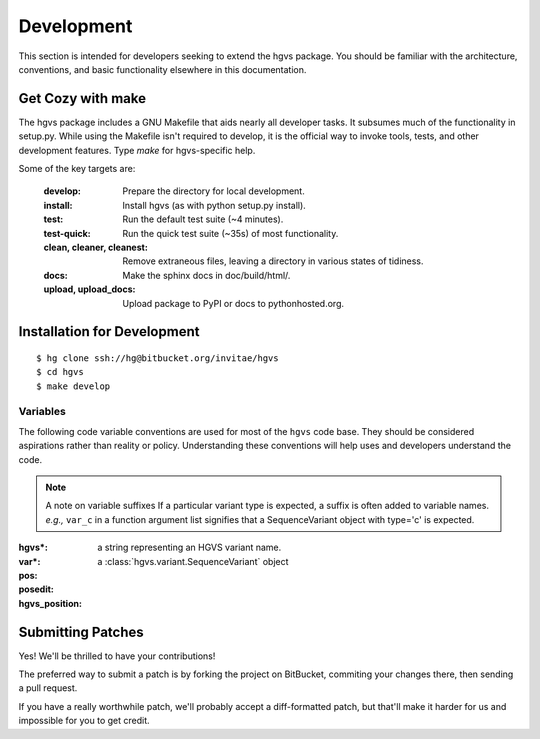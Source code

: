 Development
-----------

This section is intended for developers seeking to extend the hgvs
package.  You should be familiar with the architecture, conventions,
and basic functionality elsewhere in this documentation.


Get Cozy with make
~~~~~~~~~~~~~~~~~~

The hgvs package includes a GNU Makefile that aids nearly all
developer tasks.  It subsumes much of the functionality in setup.py.
While using the Makefile isn't required to develop, it is the official
way to invoke tools, tests, and other development features. Type
`make` for hgvs-specific help.

Some of the key targets are:

  :develop:
     Prepare the directory for local development.

  :install:
     Install hgvs (as with python setup.py install).

  :test:
     Run the default test suite (~4 minutes).

  :test-quick:
     Run the quick test suite (~35s) of most functionality.

  :clean, cleaner, cleanest:
     Remove extraneous files, leaving a directory in various states of
     tidiness.

  :docs:
     Make the sphinx docs in doc/build/html/.

  :upload, upload_docs:
     Upload package to PyPI or docs to pythonhosted.org.




Installation for Development
~~~~~~~~~~~~~~~~~~~~~~~~~~~~

::

  $ hg clone ssh://hg@bitbucket.org/invitae/hgvs
  $ cd hgvs
  $ make develop


Variables
.........

The following code variable conventions are used for most of the ``hgvs``
code base.  They should be considered aspirations rather than reality or
policy.  Understanding these conventions will help uses and developers
understand the code.

.. note:: A note on variable suffixes
  If a particular variant type is expected, a suffix is often added to
  variable names. |eg| ``var_c`` in a function argument list signifies
  that a SequenceVariant object with type='c' is expected.

:hgvs*: a string representing an HGVS variant name.  

:var*: a :class:`hgvs.variant.SequenceVariant` object

:pos: 

:posedit: 

:hgvs_position:


.. |eg| replace:: *e.g.,*
.. |ie| replace:: *i.e.,*



Submitting Patches
~~~~~~~~~~~~~~~~~~

Yes! We'll be thrilled to have your contributions!

The preferred way to submit a patch is by forking the project on
BitBucket, commiting your changes there, then sending a pull request.

If you have a really worthwhile patch, we'll probably accept a
diff-formatted patch, but that'll make it harder for us and impossible
for you to get credit.
